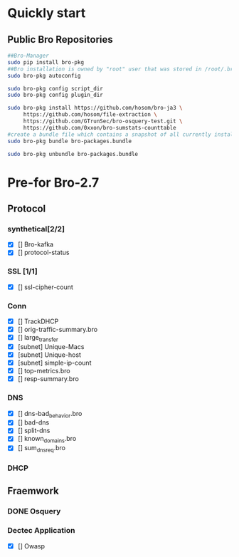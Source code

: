 
* Quickly start
** Public Bro Repositories

 #+begin_src sh :tangle yes
   ##Bro-Manager
   sudo pip install bro-pkg
   ##Bro installation is owned by "root" user that was stored in /root/.bro-pkg
   sudo bro-pkg autoconfig

   sudo bro-pkg config script_dir
   sudo bro-pkg config plugin_dir

   sudo bro-pkg install https://github.com/hosom/bro-ja3 \
        https://github.com/hosom/file-extraction \
        https://github.com/GTrunSec/bro-osquery-test.git \
        https://github.com/0xxon/bro-sumstats-counttable
   #create a bundle file which contains a snapshot of all currently installed packages:
   sudo bro-pkg bundle bro-packages.bundle

   sudo bro-pkg unbundle bro-packages.bundle

 #+end_src
* Pre-for Bro-2.7
** Protocol
*** synthetical[2/2]
    + [X] [] Bro-kafka
    + [X] [] protocol-status 
*** SSL [1/1]
    + [X] [] ssl-cipher-count
*** Conn
    + [X] [] TrackDHCP
    + [X] []  orig-traffic-summary.bro
    + [X] [] large_transfer 
    + [X] [subnet]  Unique-Macs
    + [X] [subnet]  Unique-host
    + [X] [subnet] simple-ip-count
    + [X] [] top-metrics.bro
    + [X] [] resp-summary.bro
*** DNS
    + [X] [] dns-bad_behavior.bro
    + [X] [] bad-dns
    + [X] [] split-dns
    + [X] [] known_domains.bro
    + [X] []  sum_dns_req.bro
*** DHCP
** Fraemwork
*** DONE Osquery
*** Dectec Application
    + [X] []  Owasp
